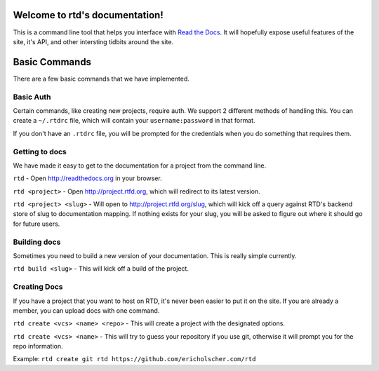 Welcome to rtd's documentation!
===============================

This is a command line tool that helps you interface with `Read the Docs <http://readthedocs.org>`_. It will hopefully expose useful features of the site, it's API, and other intersting tidbits around the site.


Basic Commands
==============

There are a few basic commands that we have implemented.

Basic Auth
----------

Certain commands, like creating new projects, require auth. We support 2 different methods of handling this. You can create a ``~/.rtdrc`` file, which will contain your ``username:password`` in that format.

If you don't have an ``.rtdrc`` file, you will be prompted for the credentials when you do something that requires them.

Getting to docs
---------------

We have made it easy to get to the documentation for a project from the command line.

``rtd`` - Open http://readthedocs.org in your browser.

``rtd <project>`` - Open http://project.rtfd.org, which will redirect to its latest version.

``rtd <project> <slug>`` - Will open to http://project.rtfd.org/slug, which will kick off a query against RTD's backend store of slug to documentation mapping. If nothing exists for your slug, you will be asked to figure out where it should go for future users.

Building docs
-------------

Sometimes you need to build a new version of your documentation. This is really simple currently.

``rtd build <slug>`` - This will kick off a build of the project.

Creating Docs
-------------

If you have a project that you want to host on RTD, it's never been easier to put it on the site. If you are already a member, you can upload docs with one command.

``rtd create <vcs> <name> <repo>`` - This will create a project with the designated options.

``rtd create <vcs> <name>`` - This will try to guess your repository if you use git, otherwise it will prompt you for the repo information.

Example: ``rtd create git rtd https://github.com/ericholscher.com/rtd``
